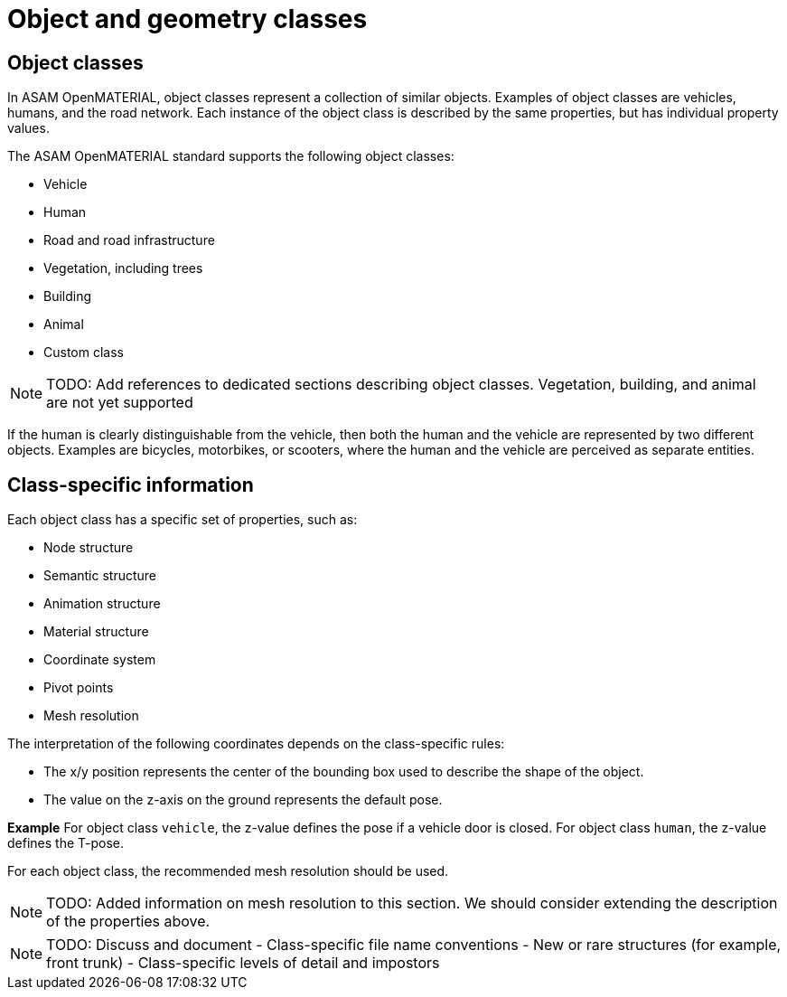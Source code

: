 = Object and geometry classes

== Object classes
In ASAM OpenMATERIAL, object classes represent a collection of similar objects.
Examples of object classes are vehicles, humans, and the road network. Each
instance of the object class is described by the same properties, but has
individual property values.

The ASAM OpenMATERIAL standard supports the following object classes:

* Vehicle
* Human
* Road and road infrastructure
* Vegetation, including trees
* Building
* Animal
* Custom class

NOTE: TODO: Add references to dedicated sections describing object classes. Vegetation, building, and
animal are not yet supported

If the human is clearly distinguishable from the vehicle, then both the
human and the vehicle are represented by two different objects. Examples are
bicycles, motorbikes, or scooters, where the human and the vehicle are
perceived as separate entities.

== Class-specific information
Each object class has a specific set of properties, such as:

* Node structure
* Semantic structure
* Animation structure
* Material structure
* Coordinate system
* Pivot points
* Mesh resolution

The interpretation of the following coordinates depends on the class-specific
rules:

* The x/y position represents the center of the bounding box used
to describe the shape of the object.
* The value on the z-axis on the ground represents the default pose.

*Example*
For object class `vehicle`, the z-value defines the pose if a vehicle door is
closed. For object class `human`, the z-value defines the T-pose.

For each object class, the recommended mesh resolution should be used.

NOTE: TODO: Added information on mesh resolution to this section. We should consider
extending the description of the properties above.

NOTE: TODO: Discuss and document
- Class-specific file name conventions
- New or rare structures (for example, front trunk)
- Class-specific levels of detail and impostors
////

NOTE: TODO: Add information on geometry classes + segmentation?
